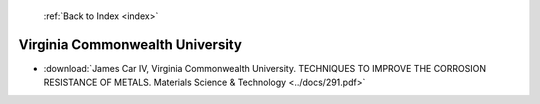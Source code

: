  :ref:`Back to Index <index>`

Virginia Commonwealth University
--------------------------------

* :download:`James Car IV, Virginia Commonwealth University. TECHNIQUES TO IMPROVE THE CORROSION RESISTANCE OF METALS. Materials Science & Technology <../docs/291.pdf>`
